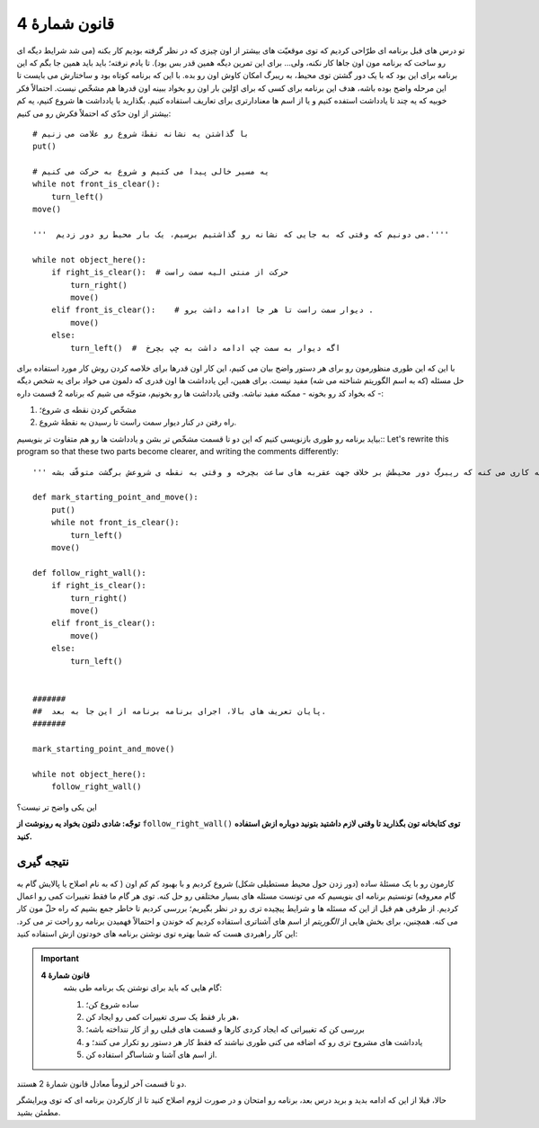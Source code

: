 قانون شمارۀ 4
=============

تو درس های قبل برنامه ای طرّاحی کردیم که توی موقعیّت های بیشتر از اون چیزی که در نظر گرفته بودیم کار بکنه (می شد شرایط دیگه ای رو ساخت که برنامه مون اون جاها کار نکنه، ولی... برای این تمرین دیگه همین قدر بس بود).
تا یادم نرفته؛ باید باید همین جا بگم که این برنامه برای این بود که با یک دور گشتن توی محیط، به ریبرگ امکان کاوش اون رو بده. با این که برنامه کوتاه بود و ساختارش می بایست تا این مرحله واضح بوده باشه، هدف این برنامه برای کسی که برای اوّلین بار اون رو بخواد ببینه اون قدرها هم مشخّص نیست. احتمالاً فکر خوبیه که یه چند تا یادداشت استفده کنیم و یا از اسم ها معنادارتری برای تعاریف استفاده کنیم. بگذارید با یادداشت ها شروع کنیم، یه کم بیشتر از اون حدّی که احتملاً فکرش رو می کنیم::


    # با گذاشتن یه نشانه نقطۀ شروع رو علامت می زنیم
    put()

    # یه مسیر خالی پیدا می کنیم و شروع به حرکت می کنیم
    while not front_is_clear():
        turn_left()
    move()

    '''  می دونیم که وقتی که به جایی که نشانه رو گذاشتیم برسیم، یک بار محیط رو دور زدیم.''''

    while not object_here():
        if right_is_clear():  # حرکت از منتی الیه سمت راست
            turn_right()
            move()
        elif front_is_clear():    # دیوار سمت راست تا هر جا ادامه داشت برو .
            move()
        else:
            turn_left()  #  اگه دیوار به سمت چپ ادامه داشت به چپ بچرخ

با این که این طوری منظورمون رو برای هر دستور واضح بیان می کنیم، این کار اون قدرها برای خلاصه کردن روش کار مورد استفاده برای حل مسئله (که به اسم الگوریتم شناخته می شه) مفید نیست. برای همین، این یادداشت ها اون قدری که دلمون می خواد برای یه شخص دیگه - که بخواد کد رو بخونه - ممکنه مفید نباشه.
وقتی یادداشت ها رو بخونیم، متوجّه می شیم که برنامه 2 قسمت داره:

#. مشخّص کردن نقطه ی شروع؛
#. راه رفتن در کنار دیوار سمت راست تا رسیدن به نقطۀ شروع.

بیاید برنامه رو طوری بازنویسی کنیم که این دو تا قسمت مشخّص تر بشن و  یادداشت ها رو هم متفاوت تر بنویسیم::
Let's rewrite this program so that these two parts become clearer,
and writing the comments differently::

    ''' این برنامه به کاری می کنه که ریبرگ دور محیطش بر خلاف جهت عقربه های ساعت بچرخه و وقتی به نقطه ی شروعش برگشت متوقّف بشه. '''

    def mark_starting_point_and_move():
        put()
        while not front_is_clear():
            turn_left()
        move()

    def follow_right_wall():
        if right_is_clear():
            turn_right()
            move()
        elif front_is_clear():
            move()
        else:
            turn_left()


    #######
    ##  پایان تعریف های بالا، اجرای برنامه برنامه از این جا به بعد.
    #######

    mark_starting_point_and_move()

    while not object_here():
        follow_right_wall()

این یکی واضح تر نیست؟

**توجّه: شادی دلتون بخواد یه رونوشت از** ``follow_right_wall()`` **توی کتابخانه تون بگذارید تا وقتی لازم داشتید بتونید  دوباره ازش استفاده کنید.**

نتیجه گیری
-------------

کارمون رو با یک مسئلۀ ساده (دور زدن حول محیط مستطیلی شکل) شروع کردیم و با بهبود کم کم اون ( که به نام اصلاح یا پالایش گام به گام معروفه) تونستیم برنامه ای بنویسیم که می تونست مسئله های بسیار مختلفی رو حل کنه. توی هر گام ما فقط تغییرات کمی رو اعمال کردیم. از طرفی هم قبل از این که مسئله ها و شرایط پیچیده تری رو در نظر بگیریم؛ بررسی کردیم تا خاطر جمع بشیم که راه حلّ مون کار می کنه. همچنین، برای بخش هایی از *الگوریتم* از اسم های آشناتری استفاده کردیم که خوندن و احتمالاً فهمیدن برنامه رو راحت تر می کرد. این کار راهبردی هست که شما بهتره توی نوشتن برنامه های خودتون ازش استفاده کنید:

.. index:: Rule # 4

.. important::

    **قانون شمارۀ 4**
        گام هایی که باید برای نوشتن یک برنامه طی بشه:

        #. ساده شروع کن؛
        #. هر بار فقط یک سری تغییرات کمی رو ایجاد کن،

        #. بررسی کن که تغییراتی که ایجاد کردی کارها و قسمت های قبلی رو از کار ننداخته باشه؛ 

        #. یادداشت های مشروح تری رو که اضافه می کنی طوری نباشند که فقط کار هر دستور رو تکرار می کنند؛ و 

        #. از اسم های آشنا و شناساگر استفاده کن.

دو تا قسمت آخر لزوماً معادل قانون شمارۀ 2 هستند.

حالا، قبلا از این که ادامه بدید و برید درس بعد، برنامه رو امتحان و در صورت لزوم اصلاح کنید تا از کارکردن برنامه ای که توی ویرایشگر مطمئن بشید.
